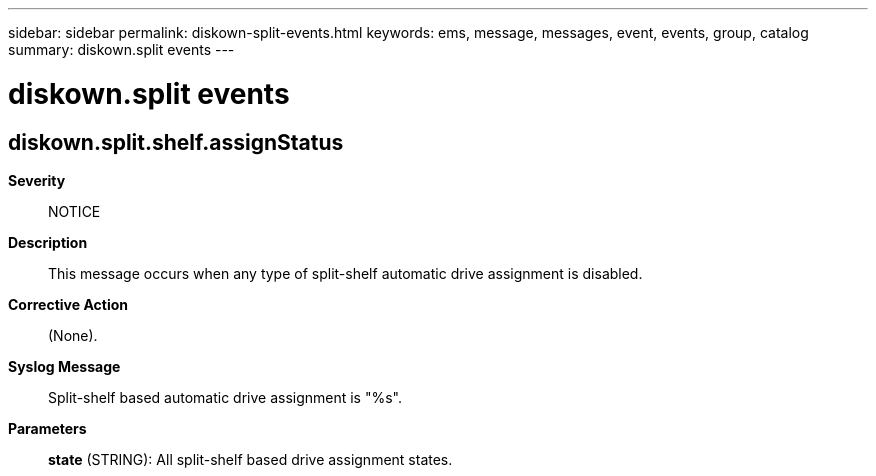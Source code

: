 ---
sidebar: sidebar
permalink: diskown-split-events.html
keywords: ems, message, messages, event, events, group, catalog
summary: diskown.split events
---

= diskown.split events
:toclevels: 1
:hardbreaks:
:nofooter:
:icons: font
:linkattrs:
:imagesdir: ./media/

== diskown.split.shelf.assignStatus
*Severity*::
NOTICE
*Description*::
This message occurs when any type of split-shelf automatic drive assignment is disabled.
*Corrective Action*::
(None).
*Syslog Message*::
Split-shelf based automatic drive assignment is "%s".
*Parameters*::
*state* (STRING): All split-shelf based drive assignment states.
